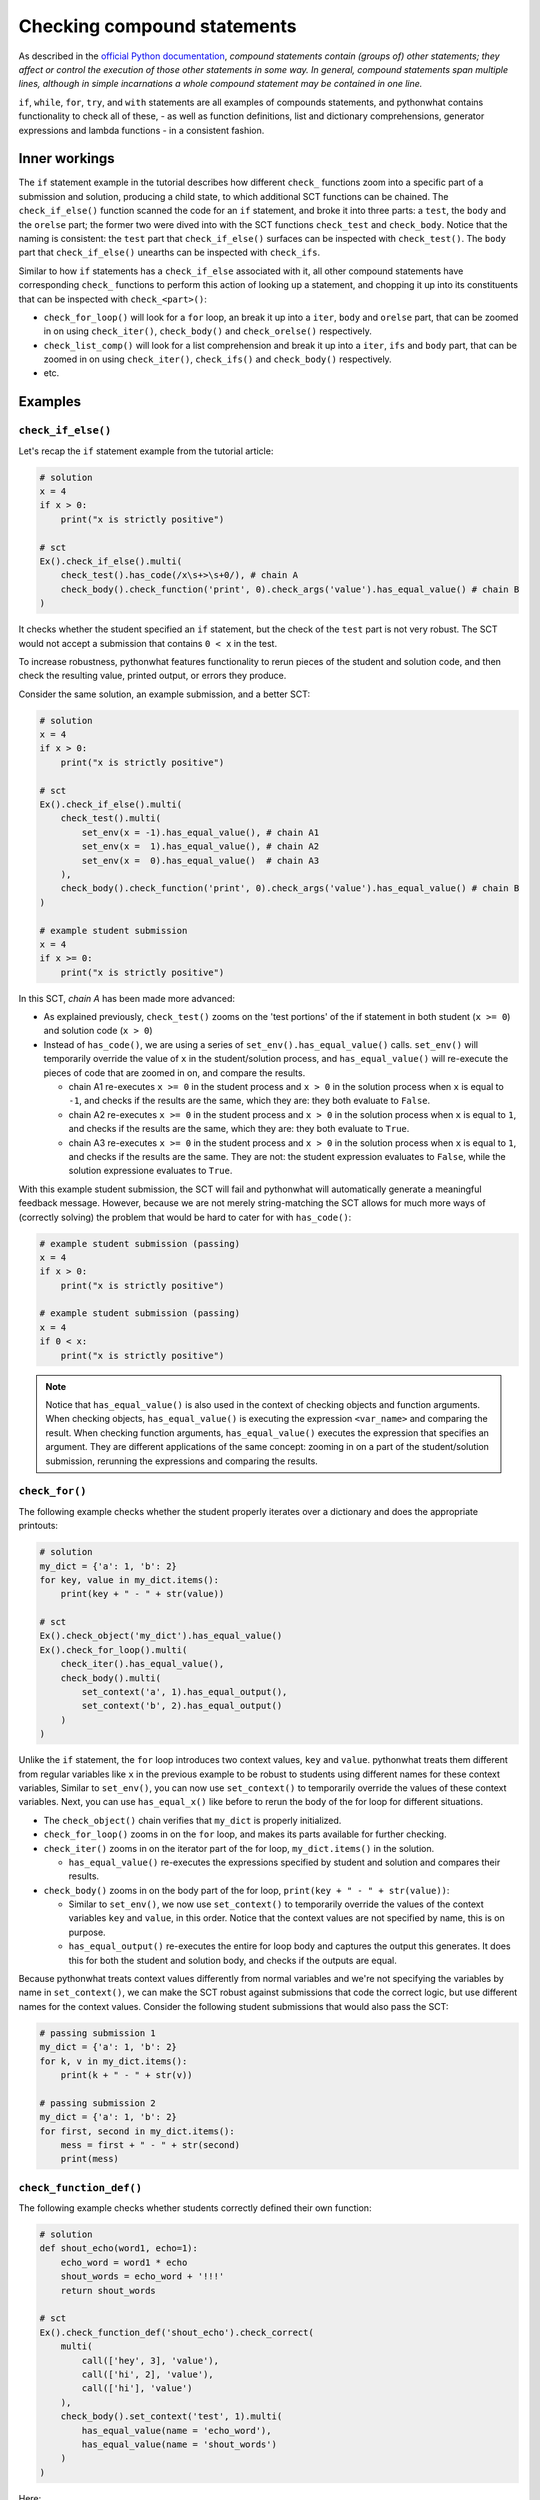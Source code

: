 Checking compound statements
----------------------------

As described in the `official Python documentation <https://docs.python.org/3/reference/compound_stmts.html>`_, 
*compound statements contain (groups of) other statements; they affect or control the execution of those other statements in some way.
In general, compound statements span multiple lines, although in simple incarnations a whole compound statement may be contained in one line.*

``if``, ``while``, ``for``, ``try``, and ``with`` statements are all examples of compounds statements, and pythonwhat contains functionality to check all of these,
- as well as function definitions, list and dictionary comprehensions, generator expressions and lambda functions - in a consistent fashion.

Inner workings
==============

The ``if`` statement example in the tutorial describes how different ``check_`` functions zoom into a specific part of a submission and solution,
producing a child state, to which additional SCT functions can be chained. The  ``check_if_else()`` function scanned the code for an ``if`` statement,
and broke it into three parts: a ``test``, the ``body`` and the ``orelse`` part; the former two were dived into with the SCT functions ``check_test`` and ``check_body``.
Notice that the naming is consistent: the ``test`` part that ``check_if_else()`` surfaces can be inspected with ``check_test()``.
The ``body`` part that ``check_if_else()`` unearths can be inspected with ``check_ifs``.

Similar to how ``if`` statements has a ``check_if_else`` associated with it,
all other compound statements have corresponding ``check_`` functions to perform this action of looking up a statement,
and chopping it up into its constituents that can be inspected with ``check_<part>()``:

- ``check_for_loop()`` will look for a ``for`` loop, an break it up into a ``iter``, ``body`` and ``orelse`` part, that can be zoomed in on using ``check_iter()``, ``check_body()`` and ``check_orelse()`` respectively.
- ``check_list_comp()`` will look for a list comprehension and break it up into a ``iter``, ``ifs`` and ``body`` part, that can be zoomed in on using ``check_iter()``, ``check_ifs()`` and ``check_body()`` respectively.
- etc.

Examples
========

``check_if_else()``
~~~~~~~~~~~~~~~~~~~

Let's recap the ``if`` statement example from the tutorial article:

.. code::

    # solution
    x = 4
    if x > 0:
        print("x is strictly positive")
    
    # sct
    Ex().check_if_else().multi(
        check_test().has_code(/x\s+>\s+0/), # chain A
        check_body().check_function('print', 0).check_args('value').has_equal_value() # chain B
    )

It checks whether the student specified an ``if`` statement, but the check of the ``test`` part is not very robust.
The SCT would not accept a submission that contains ``0 < x`` in the test.

To increase robustness, pythonwhat features functionality to rerun pieces of the student and solution code,
and then check the resulting value, printed output, or errors they produce.

Consider the same solution, an example submission, and a better SCT:

.. code::

    # solution
    x = 4
    if x > 0:
        print("x is strictly positive")

    # sct
    Ex().check_if_else().multi(
        check_test().multi(
            set_env(x = -1).has_equal_value(), # chain A1
            set_env(x =  1).has_equal_value(), # chain A2
            set_env(x =  0).has_equal_value()  # chain A3
        ),
        check_body().check_function('print', 0).check_args('value').has_equal_value() # chain B
    )

    # example student submission
    x = 4
    if x >= 0:
        print("x is strictly positive")


In this SCT, `chain A` has been made more advanced:

- As explained previously, ``check_test()`` zooms on the 'test portions' of the if statement in both student (``x >= 0``) and solution code (``x > 0``)
- Instead of ``has_code()``, we are using a series of ``set_env().has_equal_value()`` calls.
  ``set_env()`` will temporarily override the value of ``x`` in the student/solution process,
  and ``has_equal_value()`` will re-execute the pieces of code that are zoomed in on, and compare the results.

  + chain A1 re-executes ``x >= 0`` in the student process and ``x > 0`` in the solution process when ``x`` is equal to ``-1``, and checks if the results are the same, which they are: they both evaluate to ``False``.
  + chain A2 re-executes ``x >= 0`` in the student process and ``x > 0`` in the solution process when ``x`` is equal to ``1``, and checks if the results are the same, which they are: they both evaluate to ``True``.
  + chain A3 re-executes ``x >= 0`` in the student process and ``x > 0`` in the solution process when ``x`` is equal to ``1``, and checks if the results are the same.
    They are not: the student expression evaluates to ``False``, while the solution expressione evaluates to ``True``.

With this example student submission, the SCT will fail and pythonwhat will automatically generate a meaningful feedback message.
However, because we are not merely string-matching the SCT allows for much more ways of (correctly solving) the problem that would be hard to cater for with ``has_code()``:

.. code::

    # example student submission (passing)
    x = 4
    if x > 0:
        print("x is strictly positive")

    # example student submission (passing)
    x = 4
    if 0 < x:
        print("x is strictly positive")

.. note::

    Notice that ``has_equal_value()`` is also used in the context of checking objects and function arguments.
    When checking objects, ``has_equal_value()`` is executing the expression ``<var_name>`` and comparing the result.
    When checking function arguments, ``has_equal_value()`` executes the expression that specifies an argument.
    They are different applications of the same concept: zooming in on a part of the student/solution submission,
    rerunning the expressions and comparing the results.


``check_for()``
~~~~~~~~~~~~~~~

The following example checks whether the student properly iterates over a dictionary and does the appropriate printouts:

.. code::

    # solution
    my_dict = {'a': 1, 'b': 2}
    for key, value in my_dict.items():
        print(key + " - " + str(value))

    # sct
    Ex().check_object('my_dict').has_equal_value()
    Ex().check_for_loop().multi(
        check_iter().has_equal_value(),
        check_body().multi(
            set_context('a', 1).has_equal_output(),
            set_context('b', 2).has_equal_output()
        )
    )

Unlike the ``if`` statement, the ``for`` loop introduces two context values, ``key`` and ``value``.
pythonwhat treats them different from regular variables like ``x`` in the previous example to be robust to students using different names for these context variables, 
Similar to ``set_env()``, you can now use ``set_context()`` to temporarily override the values of these context variables.
Next, you can use ``has_equal_x()`` like before to rerun the body of the for loop for different situations.

- The ``check_object()`` chain verifies that ``my_dict`` is properly initialized.
- ``check_for_loop()`` zooms in on the ``for`` loop, and makes its parts available for further checking.
- ``check_iter()`` zooms in on the iterator part of the for loop, ``my_dict.items()`` in the solution.
    
  + ``has_equal_value()`` re-executes the expressions specified by student and solution and compares their results.

- ``check_body()`` zooms in on the body part of the for loop, ``print(key + " - " + str(value))``:

  + Similar to ``set_env()``, we now use ``set_context()`` to temporarily override the values of the context variables ``key`` and ``value``, in this order.
    Notice that the context values are not specified by name, this is on purpose.
  + ``has_equal_output()`` re-executes the entire for loop body and captures the output this generates. It does this for both the student and solution body, and checks if the outputs are equal.

Because pythonwhat treats context values differently from normal variables and we're not specifying the variables by name in ``set_context()``,
we can make the SCT robust against submissions that code the correct logic, but use different names for the context values.
Consider the following student submissions that would also pass the SCT:

.. code::

    # passing submission 1
    my_dict = {'a': 1, 'b': 2}
    for k, v in my_dict.items():
        print(k + " - " + str(v))

    # passing submission 2
    my_dict = {'a': 1, 'b': 2}
    for first, second in my_dict.items():
        mess = first + " - " + str(second) 
        print(mess)


``check_function_def()``
~~~~~~~~~~~~~~~~~~~~~~~~

The following example checks whether students correctly defined their own function:

.. code::

    # solution
    def shout_echo(word1, echo=1):
        echo_word = word1 * echo
        shout_words = echo_word + '!!!'
        return shout_words

    # sct
    Ex().check_function_def('shout_echo').check_correct(
        multi(
            call(['hey', 3], 'value'),
            call(['hi', 2], 'value'),
            call(['hi'], 'value')
        ),
        check_body().set_context('test', 1).multi(
            has_equal_value(name = 'echo_word'),
            has_equal_value(name = 'shout_words')
        )
    )

Here:

- ``check_function_def()`` zooms in on the function definition of ``shout_echo`` in both student and solution code (and process)
- ``check_correct()`` is used to
  + First check whether the function gives the correct result when called in different ways (through ``call()``).
  + Only if these 'function unit tests' don't pass, `check_correct()` will run the `check_body()` chain that dives deeper into the
  function definition body. This chain sets the context variables - ``word1`` and ``echo``, the arguments of the function - to
  the values ``'test'`` and ``1`` respectively, again while being agnostic to the actual name of these context variables.

Notice how ``check_correct()`` is used to great effect here: why check the function definition internals if the I/O of the function works fine?
Because of this construct, all the following submissions will pass the SCT:

.. code::

    # passing submission 1
    def shout_echo(w, e=1):
        ew = w * e
        return ew + '!!!'

    # passing submission 2
    def shout_echo(a, b=1):
        return a * b + '!!!'

elif statements
~~~~~~~~~~~~~~~

In Python, when an if-else statement has an ``elif`` clause, it is held in the `orelse` part.
In this sense, an if-elif-else statement is represented by python as nested if-elses. More specifically, this if-else statement:

.. code::

    if x:
        print(x)
    elif y:
        print(y)
    else:
        print('none')

Is syntactically equivalent to:

.. code::

    if x:
        print(x)
    else:
        if y:
            print(y)
        else:
            print('none')

The second representation has to be followed when writing the corresponding SCT:

.. code::

   Ex().check_if_else() \
       .check_orelse().check_if_else() \
       .check_orelse().has_equal_output()


Crazy combo
~~~~~~~~~~~

Suppose you want to check whether a function definition containing a for loop was coded correctly. Here's an example:

.. code::

    # solution
    def counter(lst, key):
        count = 0
        for l in lst:
            count += l[key]
        return count

    # sct that robustly checks this
    Ex().check_function_def('counter').check_correct(
        multi(
            call([[{'a': 1}], 'a'], 'value'),
            call([[{'b': 1}, {'b': 2}], 'b'], 'value')
        ),
        check_body().set_context([{'a': 1}, {'a': 2}], 'a').set_env(count = 0).check_for_loop().multi(
            check_iter().has_equal_value(),
            check_body().set_context({'a': 1}).has_equal_value(name = 'count')
        )
    )

Some notes about this SCT:

- ``check_correct()`` is again used so the body is not further checked if calling the function in different ways produces the same value in both student and solution process.
- ``set_context()`` is used twice. Once to set the context variables introduced by the function definition, and once to set the context variable introducted by the for loop.
- ``set_env()`` had to be used to initialize ``count`` to a variable that was scoped only to the function definition.


Overview of all supported compound statements
=============================================

The table below summarizes all checks that pythonwhat supports to test compound statements.

- Code in all caps indicates the name of a piece of code that may be inspected using ``check_{part}``, 
  where ``{part}`` is replaced by the name in caps (e.g. ``check_if_else().check_test()``).
- If the statement produces context variables, these are referred to in the parts column and listed
  in the context variables column. The names used are just to refer to which context variable comes
  from where; you are totally free in naming your context variables.


+------------------------+------------------------------------------------------+-------------------+
| check                  | parts                                                | context variables |
+========================+======================================================+===================+
|check_if_else()         | .. code::                                            |                   |
|                        |                                                      |                   |
|                        |     if TEST:                                         |                   |
|                        |         BODY                                         |                   |
|                        |     else:                                            |                   |
|                        |         ORELSE                                       |                   |
|                        |                                                      |                   |
|                        |                                                      |                   |
+------------------------+------------------------------------------------------+-------------------+
|check_while()           | .. code::                                            |                   |
|                        |                                                      |                   |
|                        |      while TEST:                                     |                   |
|                        |          BODY                                        |                   |
|                        |      else:                                           |                   |
|                        |          ORELSE                                      |                   |
|                        |                                                      |                   |
+------------------------+------------------------------------------------------+-------------------+
|check_list_comp()       | .. code::                                            | ``i``             |
|                        |                                                      |                   |
|                        |     [BODY for i in ITER if IFS[0] if IFS[1]]         |                   |
|                        |                                                      |                   |
+------------------------+------------------------------------------------------+-------------------+
|check_generator_exp()   | .. code::                                            | ``i``             |
|                        |                                                      |                   |
|                        |     (BODY for i in ITER if IFS[0] if IFS[1])         |                   |
|                        |                                                      |                   |
+------------------------+------------------------------------------------------+-------------------+
|check_dict_comp()       | .. code::                                            | ``k``, ``v``      |
|                        |                                                      |                   |
|                        |     {KEY : VALUE for k, v in ITER if IFS[0]}         |                   |
|                        |                                                      |                   |
+------------------------+------------------------------------------------------+-------------------+
|check_for_loop()        | .. code::                                            | ``i``, ``j``      |
|                        |                                                      |                   |
|                        |     for i, j in ITER:                                |                   |
|                        |         BODY                                         |                   |
|                        |     else:                                            |                   |
|                        |         ORELSE                                       |                   |
|                        |                                                      |                   |
+------------------------+------------------------------------------------------+-------------------+
|check_try_except()      | .. code::                                            | ``e``             |
|                        |                                                      |                   |
|                        |    try:                                              |                   |
|                        |        BODY                                          |                   |
|                        |    except BaseException as e:                        |                   |
|                        |        HANDLERS['BaseException']                     |                   |
|                        |    except:                                           |                   |
|                        |        HANDLERS['all']                               |                   |
|                        |    else:                                             |                   |
|                        |        ORELSE                                        |                   |
|                        |    finally:                                          |                   |
|                        |        FINALBODY                                     |                   |
|                        |                                                      |                   |
+------------------------+------------------------------------------------------+-------------------+
|check_with()            | .. code::                                            | ``f``             |
|                        |                                                      |                   |
|                        |     with CONTEXT[0] as f1, CONTEXT[1] as f2:         |                   |
|                        |         BODY                                         |                   |
|                        |                                                      |                   |
+------------------------+------------------------------------------------------+-------------------+
|check_function_def('f') | .. code::                                            | argument names    |
|                        |                                                      |                   |
|                        |       def f(ARGS[0], ARGS[1]):                       |                   |
|                        |           BODY                                       |                   |
|                        |                                                      |                   |
+------------------------+------------------------------------------------------+-------------------+
|check_lambda_function() | .. code::                                            | argument names    |
|                        |                                                      |                   |
|                        |     lambda ARGS[0], ARGS[1]: BODY                    |                   |
|                        |                                                      |                   |
|                        |                                                      |                   |
+------------------------+------------------------------------------------------+-------------------+

